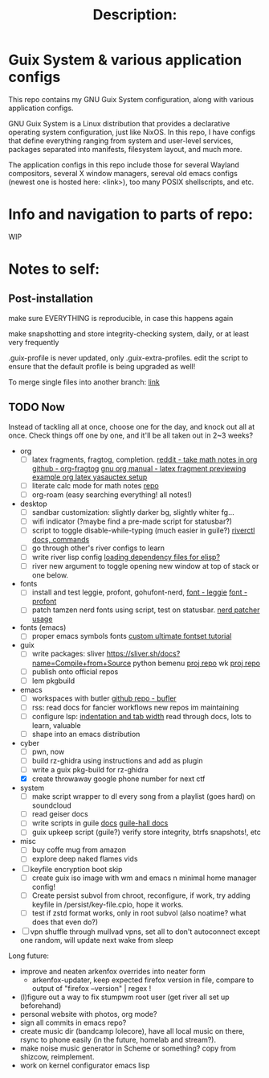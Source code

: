 # -*- eval: (variable-pitch-mode 0); -*-

#+TITLE: Description:

* Guix System & various application configs

This repo contains my GNU Guix System configuration, along with various application configs. 

GNU Guix System is a Linux distribution that provides a declarative operating system configuration, just like NixOS. In this repo, I have configs that define everything ranging from system and user-level services, packages separated into manifests, filesystem layout, and much more.

The application configs in this repo include those for several Wayland compositors, several X window managers, sereval old emacs configs (newest one is hosted here: <link>), too many POSIX shellscripts, and etc.

* Info and navigation to parts of repo:

WIP

* Notes to self:

** Post-installation

make sure EVERYTHING is reproducible, in case this happens again

make snapshotting and store integrity-checking system, daily, or at least very frequently

.guix-profile is never updated, only .guix-extra-profiles. edit the script to ensure that the default profile is being upgraded as well!

To merge single files into another branch: [[https://jasonrudolph.com/blog/2009/02/25/git-tip-how-to-merge-specific-files-from-another-branch/][link]]

** TODO Now

Instead of tackling all at once, choose one for the day, and knock out all at once. Check things off one by one, and it'll be all taken out in 2~3 weeks?

+ org
  - [ ] latex fragments, fragtog, completion.
    [[https://www.reddit.com/r/emacs/comments/o2g7a3/take_math_notes_in_emacs_org_mode/][reddit - take math notes in org]]
    [[https://github.com/io12/org-fragtog?tab=readme-ov-file][github - org-fragtog]]
    [[https://orgmode.org/manual/Previewing-LaTeX-fragments.html][gnu org manual - latex fragment previewing]]
    [[https://github.com/Nyoho/.emacs.d/blob/41b1932304e33c93e6bc316c068d6b5d635ed910/config/50-org.el#L400-L431][example org latex yasauctex setup]]
  - [ ] literate calc mode for math notes [[https://github.com/sulami/literate-calc-mode.el?tab=readme-ov-file][repo]]
  - [ ] org-roam (easy searching everything! all notes!)

+ desktop
  - [ ] sandbar customization: slightly darker bg, slightly whiter fg...
  - [ ] wifi indicator (?maybe find a pre-made script for statusbar?)
  - [ ] script to toggle disable-while-typing (much easier in guile?)
    [[https://codeberg.org/river/river/src/branch/master/doc/riverctl.1.scd][riverctl docs, commands]]
  - [ ] go through other's river configs to learn
  - [ ] write river lisp config
    [[https://www.gnu.org/software/emacs/manual/html_node/elisp/Multi_002dfile-Packages.html][loading dependency files for elisp?]]
  - [ ] river new argument to toggle opening new window at top of stack or one below.

+ fonts
  - [ ] install and test leggie, profont, gohufont-nerd,
    [[https://github.com/wikkyk/leggie][font - leggie]]
    [[https://tobiasjung.name/profont/index.php?fs=18&pf=on][font - profont]]
  - [ ] patch tamzen nerd fonts using script, test on statusbar.
    [[https://github.com/ryanoasis/nerd-fonts?tab=readme-ov-file#font-patcher][nerd patcher usage]]

+ fonts (emacs)
  - [ ] proper emacs symbols fonts
    [[https://www.shimmy1996.com/en/posts/2018-06-24-fun-with-fonts-in-emacs/][custom ultimate fontset tutorial]]

+ guix
  - [ ] write packages:
    sliver https://sliver.sh/docs?name=Compile+from+Source
    python bemenu [[https://github.com/firecat53/networkmanager-dmenu/tree/main][proj repo]]
    wk [[https://github.com/3L0C/wk][proj repo]]
  - [ ] publish onto official repos
  - [ ] lem pkgbuild

+ emacs
  - [ ] workspaces with butler
    [[https://github.com/alphapapa/bufler.el][github repo - bufler]]
  - [ ] rss:
    read docs for fancier workflows
    new repos im maintaining
  - [ ] configure lsp:
    [[https://stackoverflow.com/questions/69934/set-4-space-indent-in-emacs-in-text-mode][indentation and tab width]]
    read through docs, lots to learn, valuable
  - [ ] shape into an emacs distribution

+ cyber
  - [ ] pwn, now
  - [ ] build rz-ghidra using instructions and add as plugin
  - [ ] write a guix pkg-build for rz-ghidra
  - [X] create throwaway google phone number for next ctf

+ system
  - [ ] make script wrapper to dl every song from a playlist (goes hard) on soundcloud
  - [ ] read geiser docs
  - [ ] write scripts in guile [[https://www.gnu.org/software/guile/manual/html_node/The-Top-of-a-Script-File.html][docs]]
    [[https://gitlab.com/a-sassmannshausen/guile-hall][guile-hall docs]]
  - [ ] guix upkeep script (guile?)
    verify store integrity, btrfs snapshots!, etc

+ misc
  - [ ] buy coffe mug from amazon
  - [ ] explore deep naked flames vids

   
+ [ ] keyfile encryption boot skip
  - [ ] create guix iso image with wm and emacs n minimal home manager config!
  - [ ] Create persist subvol from chroot, reconfigure, if work, try adding keyfile in /persist/key-file.cpio, hope it works.
  - [ ] test if zstd format works, only in root subvol (also noatime? what does that even do?)
+ [ ] vpn shuffle through mullvad vpns, set all to don't autoconnect except one random, will update next wake from sleep

Long future:
- improve and neaten arkenfox overrides into neater form
  - arkenfox-updater, keep expected firefox version in file, compare to output of "firefox --version" | regex !
- (l)figure out a way to fix stumpwm root user (get river all set up beforehand)
- personal website with photos, org mode?
- sign all commits in emacs repo?
- create music dir (bandcamp lolecore), have all local music on there, rsync to phone easily (in the future, homelab and stream?).
- make noise music generator in Scheme or something? copy from shizcow, reimplement.
- work on kernel configurator emacs lisp

